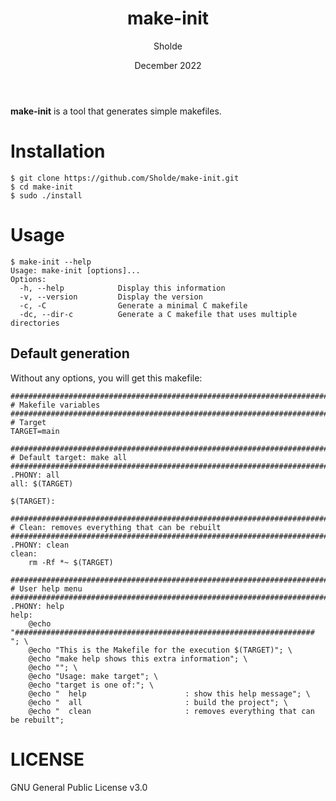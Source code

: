 #+TITLE: make-init
#+AUTHOR: Sholde
#+DATE: December 2022

*make-init* is a tool that generates simple makefiles.

* Installation

  #+BEGIN_SRC shell
$ git clone https://github.com/Sholde/make-init.git
$ cd make-init
$ sudo ./install
  #+END_SRC

* Usage

  #+BEGIN_SRC shell
$ make-init --help
Usage: make-init [options]...
Options:
  -h, --help            Display this information
  -v, --version         Display the version
  -c, -C                Generate a minimal C makefile
  -dc, --dir-c          Generate a C makefile that uses multiple directories
  #+END_SRC

** Default generation

Without any options, you will get this makefile:

  #+BEGIN_SRC shell
################################################################################
# Makefile variables
################################################################################
# Target
TARGET=main

################################################################################
# Default target: make all
################################################################################
.PHONY: all
all: $(TARGET)

$(TARGET):

################################################################################
# Clean: removes everything that can be rebuilt
################################################################################
.PHONY: clean
clean:
	rm -Rf *~ $(TARGET)

################################################################################
# User help menu
################################################################################
.PHONY: help
help:
	@echo "################################################################### "; \
	@echo "This is the Makefile for the execution $(TARGET)"; \
	@echo "make help shows this extra information"; \
	@echo ""; \
	@echo "Usage: make target"; \
	@echo "target is one of:"; \
	@echo "  help                      : show this help message"; \
	@echo "  all                       : build the project"; \
	@echo "  clean                     : removes everything that can be rebuilt";
  #+END_SRC

* LICENSE

GNU General Public License v3.0
